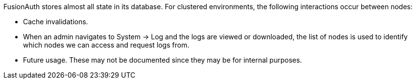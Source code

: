 FusionAuth stores almost all state in its database. For clustered environments, the following interactions occur between nodes:

* Cache invalidations.
* When an admin navigates to [breadcrumb]#System -> Log# and the logs are viewed or downloaded, the list of nodes is used to identify which nodes we can access and request logs from.
* Future usage. These may not be documented since they may be for internal purposes.

